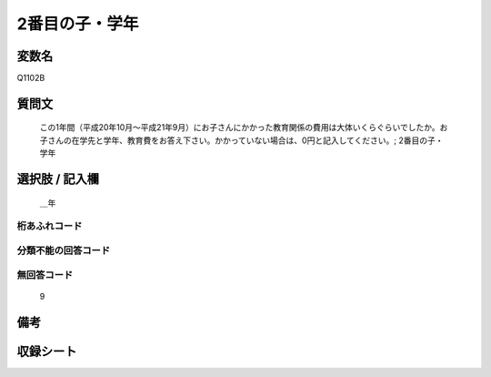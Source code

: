 .. title:: Q1102B
.. rst-cllass:: item
====================================================================================================
2番目の子・学年
====================================================================================================

.. rst-class:: varname
変数名
==================

Q1102B

.. rst-class:: question
質問文
==================


   この1年間（平成20年10月～平成21年9月）にお子さんにかかった教育関係の費用は大体いくらぐらいでしたか。お子さんの在学先と学年、教育費をお答え下さい。かかっていない場合は、0円と記入してください。; 2番目の子・学年



.. rst-class:: answer
選択肢 / 記入欄
======================

  ＿年



.. rst-class:: overflow
桁あふれコード
-------------------------------
  


.. rst-class:: not_available
分類不能の回答コード
-------------------------------------
  


.. rst-class:: not_available
無回答コード
-------------------------------------
  9


.. rst-class:: bikou
備考
==================



.. rst-class:: include_sheet
収録シート
=======================================
.. hlist::
   :columns: 3
   
   
   * p17_4
   
   


.. index:: Q1102B